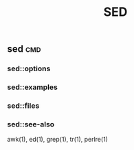 # File           : cix-sed.org
# Created        : <2016-11-04 Fri 22:49:14 GMT>
# Last Modified  : <2016-11-20 Sun 16:17:54 GMT> sharlatan
# Author         : sharlatan
# Maintainer(s   :
# Short          :

#+OPTIONS: num:nil

#+TITLE: SED

** sed                                                                          :cmd:
*** sed::options
*** sed::examples
*** sed::files
*** sed::see-also
    awk(1), ed(1), grep(1), tr(1), perlre(1)
